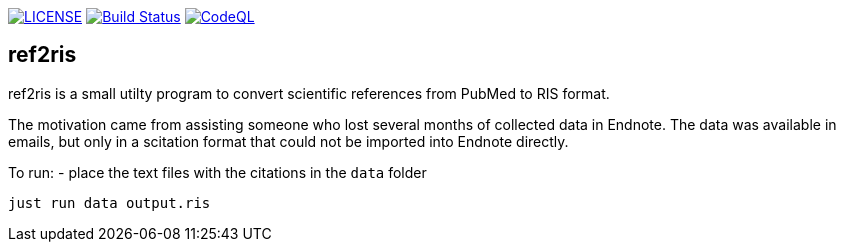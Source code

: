image:https://img.shields.io/github/license/ursjoss/ref2ris.svg[LICENSE, link=https://github.com/ursjoss/ref2ris/blob/main/LICENSE.adoc]
image:https://github.com/ursjoss/ref2ris/workflows/Build/badge.svg?branch=main[Build Status, link=https://github.com/ursjoss/ref2ris/actions]
image:https://github.com/ursjoss/ref2ris/actions/workflows/codeql.yml/badge.svg?branch=main&event=push[CodeQL, link=https://github.com/ursjoss/ref2ris/actions/workflows/codeql.yml]

== ref2ris

ref2ris is a small utilty program to convert scientific references from PubMed to RIS format.

The motivation came from assisting someone who lost several months of collected data in Endnote.
The data was available in emails, but only in a scitation format that could not be imported into Endnote directly.

To run:
- place the text files with the citations in the `data` folder

[console]
----
just run data output.ris
----
